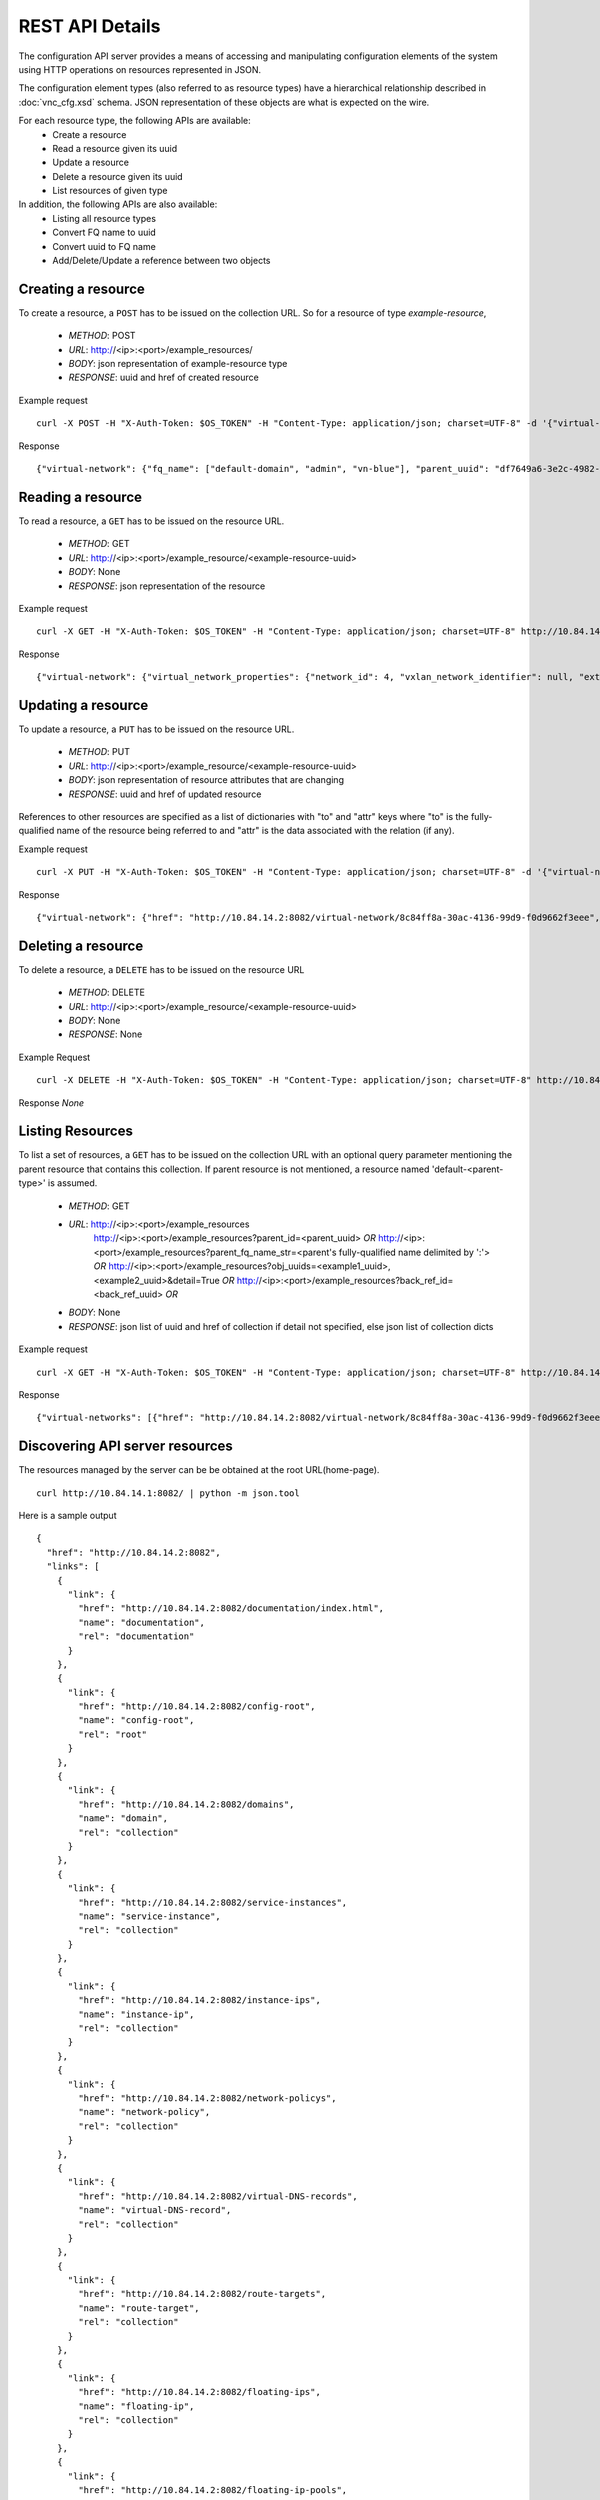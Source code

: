 REST API Details
================
The configuration API server provides a means of accessing and manipulating configuration
elements of the system using HTTP operations on resources represented in JSON.

The configuration element types (also referred to as resource types) have a hierarchical relationship 
described in :doc:`vnc_cfg.xsd` schema. JSON representation of these objects are what is 
expected on the wire.

For each resource type, the following APIs are available:
    * Create a resource
    * Read a resource given its uuid
    * Update a resource
    * Delete a resource given its uuid
    * List resources of given type

In addition, the following APIs are also available:
    * Listing all resource types
    * Convert FQ name to uuid
    * Convert uuid to FQ name
    * Add/Delete/Update a reference between two objects

Creating a resource
-------------------
To create a resource, a ``POST`` has to be issued on the collection URL.
So for a resource of type *example-resource*,

    * *METHOD*: POST 
    * *URL*: http://<ip>:<port>/example_resources/ 
    * *BODY*: json representation of example-resource type
    * *RESPONSE*: uuid and href of created resource

Example request ::

    curl -X POST -H "X-Auth-Token: $OS_TOKEN" -H "Content-Type: application/json; charset=UTF-8" -d '{"virtual-network": {"parent_type": "project", "fq_name": ["default-domain", "admin", "vn-blue"], "network_ipam_refs": [{"attr": {"ipam_subnets": [{"subnet": {"ip_prefix": "10.1.1.0", "ip_prefix_len": 24}}]}, "to": ["default-domain", "default-project", "default-network-ipam"]}]}}' http://10.84.14.2:8082/virtual-networks

Response ::

    {"virtual-network": {"fq_name": ["default-domain", "admin", "vn-blue"], "parent_uuid": "df7649a6-3e2c-4982-b0c3-4b5038eef587", "parent_href": "http://10.84.14.2:8082/project/df7649a6-3e2c-4982-b0c3-4b5038eef587", "uuid": "8c84ff8a-30ac-4136-99d9-f0d9662f3eee", "href": "http://10.84.14.2:8082/virtual-network/8c84ff8a-30ac-4136-99d9-f0d9662f3eee", "name": "vn-blue"}}

Reading a resource
-------------------
To read a resource, a ``GET`` has to be issued on the resource URL.

    * *METHOD*: GET
    * *URL*: http://<ip>:<port>/example_resource/<example-resource-uuid>
    * *BODY*: None
    * *RESPONSE*: json representation of the resource

Example request ::

    curl -X GET -H "X-Auth-Token: $OS_TOKEN" -H "Content-Type: application/json; charset=UTF-8" http://10.84.14.2:8082/virtual-network/8c84ff8a-30ac-4136-99d9-f0d9662f3eee

Response ::

    {"virtual-network": {"virtual_network_properties": {"network_id": 4, "vxlan_network_identifier": null, "extend_to_external_routers": null}, "fq_name": ["default-domain", "admin", "vn-blue"], "uuid": "8c84ff8a-30ac-4136-99d9-f0d9662f3eee", "access_control_lists": [{"to": ["default-domain", "admin", "vn-blue", "vn-blue"], "href": "http://10.84.14.2:8082/access-control-list/24b9c337-7be8-4883-a9a0-60197edf64e4", "uuid": "24b9c337-7be8-4883-a9a0-60197edf64e4"}], "network_policy_refs": [{"to": ["default-domain", "admin", "policy-red-blue"], "href": "http://10.84.14.2:8082/network-policy/f215a3ec-5cbd-4310-91f4-7bbca52b27bd", "attr": {"sequence": {"major": 0, "minor": 0}}, "uuid": "f215a3ec-5cbd-4310-91f4-7bbca52b27bd"}], "parent_uuid": "df7649a6-3e2c-4982-b0c3-4b5038eef587", "parent_href": "http://10.84.14.2:8082/project/df7649a6-3e2c-4982-b0c3-4b5038eef587", "parent_type": "project", "href": "http://10.84.14.2:8082/virtual-network/8c84ff8a-30ac-4136-99d9-f0d9662f3eee", "id_perms": {"enable": true, "description": null, "created": "2013-09-13T00:26:05.290644", "uuid": {"uuid_mslong": 10125498831222882614, "uuid_lslong": 11086156774262128366}, "last_modified": "2013-09-13T00:47:41.219833", "permissions": {"owner": "cloud-admin", "owner_access": 7, "other_access": 7, "group": "cloud-admin-group", "group_access": 7}}, "routing_instances": [{"to": ["default-domain", "admin", "vn-blue", "vn-blue"], "href": "http://10.84.14.2:8082/routing-instance/732567fd-8607-4045-b6c0-ff4109d3e0fb", "uuid": "732567fd-8607-4045-b6c0-ff4109d3e0fb"}], "network_ipam_refs": [{"to": ["default-domain", "default-project", "default-network-ipam"], "href": "http://10.84.14.2:8082/network-ipam/a01b486e-2c3e-47df-811c-440e59417ed8", "attr": {"ipam_subnets": [{"subnet": {"ip_prefix": "10.1.1.0", "ip_prefix_len": 24}, "default_gateway": "10.1.1.254"}]}, "uuid": "a01b486e-2c3e-47df-811c-440e59417ed8"}], "name": "vn-blue"}}

Updating a resource
--------------------
To update a resource, a ``PUT`` has to be issued on the resource URL.

    * *METHOD*: PUT
    * *URL*: http://<ip>:<port>/example_resource/<example-resource-uuid>
    * *BODY*: json representation of resource attributes that are changing
    * *RESPONSE*: uuid and href of updated resource

References to other resources are specified as a list of dictionaries with
"to" and  "attr" keys where "to" is the fully-qualified name of the resource
being referred to and "attr" is the data associated with the relation (if any).

Example request ::

    curl -X PUT -H "X-Auth-Token: $OS_TOKEN" -H "Content-Type: application/json; charset=UTF-8" -d '{"virtual-network": {"fq_name": ["default-domain", "admin", "vn-blue"],"network_policy_refs": [{"to": ["default-domain", "admin", "policy-red-blue"], "attr":{"sequence":{"major":0, "minor": 0}}}]}}' http://10.84.14.2:8082/virtual-network/8c84ff8a-30ac-4136-99d9-f0d9662f3eee

Response ::

    {"virtual-network": {"href": "http://10.84.14.2:8082/virtual-network/8c84ff8a-30ac-4136-99d9-f0d9662f3eee", "uuid": "8c84ff8a-30ac-4136-99d9-f0d9662f3eee"}}

Deleting a resource
-------------------
To delete a resource, a ``DELETE`` has to be issued on the resource URL 

    * *METHOD*: DELETE
    * *URL*: http://<ip>:<port>/example_resource/<example-resource-uuid>
    * *BODY*: None
    * *RESPONSE*: None

Example Request ::

    curl -X DELETE -H "X-Auth-Token: $OS_TOKEN" -H "Content-Type: application/json; charset=UTF-8" http://10.84.14.2:8082/virtual-network/47a91732-629b-4cbe-9aa5-45ba4d7b0e99

Response *None*

Listing Resources
-----------------
To list a set of resources, a ``GET`` has to be issued on the collection URL
with an optional query parameter mentioning the parent resource that contains
this collection. If parent resource is not mentioned, a resource named
'default-<parent-type>' is assumed.

    * *METHOD*: GET
    * *URL*: http://<ip>:<port>/example_resources
             http://<ip>:<port>/example_resources?parent_id=<parent_uuid> *OR*
             http://<ip>:<port>/example_resources?parent_fq_name_str=<parent's fully-qualified name delimited by ':'> *OR*
             http://<ip>:<port>/example_resources?obj_uuids=<example1_uuid>,<example2_uuid>&detail=True *OR*
             http://<ip>:<port>/example_resources?back_ref_id=<back_ref_uuid> *OR*
    * *BODY*: None
    * *RESPONSE*: json list of uuid and href of collection if detail not specified, else json list of collection dicts


Example request ::

    curl -X GET -H "X-Auth-Token: $OS_TOKEN" -H "Content-Type: application/json; charset=UTF-8" http://10.84.14.2:8082/virtual-networks

Response ::

    {"virtual-networks": [{"href": "http://10.84.14.2:8082/virtual-network/8c84ff8a-30ac-4136-99d9-f0d9662f3eee", "fq_name": ["default-domain", "admin", "vn-blue"], "uuid": "8c84ff8a-30ac-4136-99d9-f0d9662f3eee"}, {"href": "http://10.84.14.2:8082/virtual-network/47a91732-629b-4cbe-9aa5-45ba4d7b0e99", "fq_name": ["default-domain", "admin", "vn-red"], "uuid": "47a91732-629b-4cbe-9aa5-45ba4d7b0e99"}, {"href": "http://10.84.14.2:8082/virtual-network/f423b6c8-deb6-4325-9035-15a8c8bb0a0d", "fq_name": ["default-domain", "default-project", "__link_local__"], "uuid": "f423b6c8-deb6-4325-9035-15a8c8bb0a0d"}, {"href": "http://10.84.14.2:8082/virtual-network/d44a51b0-f2d8-4644-aee0-fe856f970683", "fq_name": ["default-domain", "default-project", "default-virtual-network"], "uuid": "d44a51b0-f2d8-4644-aee0-fe856f970683"}, {"href": "http://10.84.14.2:8082/virtual-network/aad9e80a-8638-449f-a484-5d1bfd58065c", "fq_name": ["default-domain", "default-project", "ip-fabric"], "uuid": "aad9e80a-8638-449f-a484-5d1bfd58065c"}]}

Discovering API server resources
--------------------------------
The resources managed by the server can be be obtained at the root URL(home-page). ::

    curl http://10.84.14.1:8082/ | python -m json.tool

Here is a sample output ::

    {
      "href": "http://10.84.14.2:8082",
      "links": [
        {
          "link": {
            "href": "http://10.84.14.2:8082/documentation/index.html",
            "name": "documentation",
            "rel": "documentation"
          }
        },
        {
          "link": {
            "href": "http://10.84.14.2:8082/config-root",
            "name": "config-root",
            "rel": "root"
          }
        },
        {
          "link": {
            "href": "http://10.84.14.2:8082/domains",
            "name": "domain",
            "rel": "collection"
          }
        },
        {
          "link": {
            "href": "http://10.84.14.2:8082/service-instances",
            "name": "service-instance",
            "rel": "collection"
          }
        },
        {
          "link": {
            "href": "http://10.84.14.2:8082/instance-ips",
            "name": "instance-ip",
            "rel": "collection"
          }
        },
        {
          "link": {
            "href": "http://10.84.14.2:8082/network-policys",
            "name": "network-policy",
            "rel": "collection"
          }
        },
        {
          "link": {
            "href": "http://10.84.14.2:8082/virtual-DNS-records",
            "name": "virtual-DNS-record",
            "rel": "collection"
          }
        },
        {
          "link": {
            "href": "http://10.84.14.2:8082/route-targets",
            "name": "route-target",
            "rel": "collection"
          }
        },
        {
          "link": {
            "href": "http://10.84.14.2:8082/floating-ips",
            "name": "floating-ip",
            "rel": "collection"
          }
        },
        {
          "link": {
            "href": "http://10.84.14.2:8082/floating-ip-pools",
            "name": "floating-ip-pool",
            "rel": "collection"
          }
        },
        {
          "link": {
            "href": "http://10.84.14.2:8082/bgp-routers",
            "name": "bgp-router",
            "rel": "collection"
          }
        },
        {
          "link": {
            "href": "http://10.84.14.2:8082/virtual-routers",
            "name": "virtual-router",
            "rel": "collection"
          }
        },
        {
          "link": {
            "href": "http://10.84.14.2:8082/global-system-configs",
            "name": "global-system-config",
            "rel": "collection"
          }
        },
        {
          "link": {
            "href": "http://10.84.14.2:8082/namespaces",
            "name": "namespace",
            "rel": "collection"
          }
        },
        {
          "link": {
            "href": "http://10.84.14.2:8082/provider-attachments",
            "name": "provider-attachment",
            "rel": "collection"
          }
        },
        {
          "link": {
            "href": "http://10.84.14.2:8082/virtual-DNSs",
            "name": "virtual-DNS",
            "rel": "collection"
          }
        },
        {
          "link": {
            "href": "http://10.84.14.2:8082/customer-attachments",
            "name": "customer-attachment",
            "rel": "collection"
          }
        },
        {
          "link": {
            "href": "http://10.84.14.2:8082/virtual-machines",
            "name": "virtual-machine",
            "rel": "collection"
          }
        },
        {
          "link": {
            "href": "http://10.84.14.2:8082/service-templates",
            "name": "service-template",
            "rel": "collection"
          }
        },
        {
          "link": {
            "href": "http://10.84.14.2:8082/security-groups",
            "name": "security-group",
            "rel": "collection"
          }
        },
        {
          "link": {
            "href": "http://10.84.14.2:8082/access-control-lists",
            "name": "access-control-list",
            "rel": "collection"
          }
        },
        {
          "link": {
            "href": "http://10.84.14.2:8082/network-ipams",
            "name": "network-ipam",
            "rel": "collection"
          }
        },
        {
          "link": {
            "href": "http://10.84.14.2:8082/virtual-networks",
            "name": "virtual-network",
            "rel": "collection"
          }
        },
        {
          "link": {
            "href": "http://10.84.14.2:8082/projects",
            "name": "project",
            "rel": "collection"
          }
        },
        {
          "link": {
            "href": "http://10.84.14.2:8082/routing-instances",
            "name": "routing-instance",
            "rel": "collection"
          }
        },
        {
          "link": {
            "href": "http://10.84.14.2:8082/virtual-machine-interfaces",
            "name": "virtual-machine-interface",
            "rel": "collection"
          }
        },
        {
          "link": {
            "href": "http://10.84.14.2:8082/domain",
            "name": "domain",
            "rel": "resource-base"
          }
        },
        {
          "link": {
            "href": "http://10.84.14.2:8082/service-instance",
            "name": "service-instance",
            "rel": "resource-base"
          }
        },
        {
          "link": {
            "href": "http://10.84.14.2:8082/instance-ip",
            "name": "instance-ip",
            "rel": "resource-base"
          }
        },
        {
          "link": {
            "href": "http://10.84.14.2:8082/network-policy",
            "name": "network-policy",
            "rel": "resource-base"
          }
        },
        {
          "link": {
            "href": "http://10.84.14.2:8082/virtual-DNS-record",
            "name": "virtual-DNS-record",
            "rel": "resource-base"
          }
        },
        {
          "link": {
            "href": "http://10.84.14.2:8082/route-target",
            "name": "route-target",
            "rel": "resource-base"
          }
        },
        {
          "link": {
            "href": "http://10.84.14.2:8082/floating-ip",
            "name": "floating-ip",
            "rel": "resource-base"
          }
        },
        {
          "link": {
            "href": "http://10.84.14.2:8082/floating-ip-pool",
            "name": "floating-ip-pool",
            "rel": "resource-base"
          }
        },
        {
          "link": {
            "href": "http://10.84.14.2:8082/bgp-router",
            "name": "bgp-router",
            "rel": "resource-base"
          }
        },
        {
          "link": {
            "href": "http://10.84.14.2:8082/virtual-router",
            "name": "virtual-router",
            "rel": "resource-base"
          }
        },
        {
          "link": {
            "href": "http://10.84.14.2:8082/config-root",
            "name": "config-root",
            "rel": "resource-base"
          }
        },
        {
          "link": {
            "href": "http://10.84.14.2:8082/global-system-config",
            "name": "global-system-config",
            "rel": "resource-base"
          }
        },
        {
          "link": {
            "href": "http://10.84.14.2:8082/namespace",
            "name": "namespace",
            "rel": "resource-base"
          }
        },
        {
          "link": {
            "href": "http://10.84.14.2:8082/provider-attachment",
            "name": "provider-attachment",
            "rel": "resource-base"
          }
        },
        {
          "link": {
            "href": "http://10.84.14.2:8082/virtual-DNS",
            "name": "virtual-DNS",
            "rel": "resource-base"
          }
        },
        {
          "link": {
            "href": "http://10.84.14.2:8082/customer-attachment",
            "name": "customer-attachment",
            "rel": "resource-base"
          }
        },
        {
          "link": {
            "href": "http://10.84.14.2:8082/virtual-machine",
            "name": "virtual-machine",
            "rel": "resource-base"
          }
        },
        {
          "link": {
            "href": "http://10.84.14.2:8082/service-template",
            "name": "service-template",
            "rel": "resource-base"
          }
        },
        {
          "link": {
            "href": "http://10.84.14.2:8082/security-group",
            "name": "security-group",
            "rel": "resource-base"
          }
        },
        {
          "link": {
            "href": "http://10.84.14.2:8082/access-control-list",
            "name": "access-control-list",
            "rel": "resource-base"
          }
        },
        {
          "link": {
            "href": "http://10.84.14.2:8082/network-ipam",
            "name": "network-ipam",
            "rel": "resource-base"
          }
        },
        {
          "link": {
            "href": "http://10.84.14.2:8082/virtual-network",
            "name": "virtual-network",
            "rel": "resource-base"
          }
        },
        {
          "link": {
            "href": "http://10.84.14.2:8082/project",
            "name": "project",
            "rel": "resource-base"
          }
        },
        {
          "link": {
            "href": "http://10.84.14.2:8082/routing-instance",
            "name": "routing-instance",
            "rel": "resource-base"
          }
        },
        {
          "link": {
            "href": "http://10.84.14.2:8082/virtual-machine-interface",
            "name": "virtual-machine-interface",
            "rel": "resource-base"
          }
        },
        {
          "link": {
            "href": "http://10.84.14.2:8082/fqname-to-id",
            "name": "name-to-id",
            "rel": "action"
          }
        },
        {
          "link": {
            "href": "http://10.84.14.2:8082/id-to-fqname",
            "name": "id-to-name",
            "rel": "action"
          }
        },
        {
          "link": {
            "href": "http://10.84.14.2:8082/ifmap-to-id",
            "name": "ifmap-to-id",
            "rel": "action"
          }
        },
        {
          "link": {
            "href": "http://10.84.14.2:8082/useragent-kv",
            "name": "useragent-keyvalue",
            "rel": "action"
          }
        },
        {
          "link": {
            "href": "http://10.84.14.2:8082/virtual-network/%s/ip-alloc",
            "name": "virtual-network-ip-alloc",
            "rel": "action"
          }
        },
        {
          "link": {
            "href": "http://10.84.14.2:8082/virtual-network/%s/ip-free",
            "name": "virtual-network-ip-free",
            "rel": "action"
          }
        }
      ]
    }

Converting FQ name to uuid
--------------------------
To find the uuid of a resource, given its fq name ::

    curl -X POST -H "X-Auth-Token: $OS_TOKEN" -H "Content-Type: application/json; charset=UTF-8" -d '{"fq_name": ["default-domain", "admin", "vn-blue"], "type": "virtual-network"}' http://10.84.14.2:8082/fqname-to-id

Here is a sample output ::

    {"uuid": "e3a20048-8cc7-4cff-8c3b-ada61eb822ed"}
    
Converting uuid to FQ name
--------------------------
To find the type and FQ name of a resource, given its uuid ::

    curl -X POST -H "X-Auth-Token: $OS_TOKEN" -H "Content-Type: application/json; charset=UTF-8" -d '{"uuid": "e3a20048-8cc7-4cff-8c3b-ada61eb822ed"}' http://10.84.14.2:8082/id-to-fqname

Here is a sample output ::

    {"type": "virtual-network", "fq_name": ["default-domain", "admin", "vn-blue"]}
    
Adding/Deleting/Updating a reference between two objects
--------------------------------------------------------

To add/delete/update a reference between two objects, you don't need to read and send the entire object. You can atomically update a single reference by using this API. 
To add or update a reference::

    curl -X POST -H "X-Auth-Token: $OS_TOKEN" -H "Content-Type: application/json; charset=UTF-8" -d '{"operation": "ADD", "uuid": "e3a20048-8cc7-4cff-8c3b-ada61eb822ed", "type": "virtual-network", "ref-type": "network-policy", "ref-uuid": "7810b656-97d9-4c43-94c7-bd52cc4b055d", "attr": {"sequence": {"major": 0, "minor": 0}}}' http://10.84.14.2:8082/ref-update

Note that instead of the ref-uuid, you can also specify ref-fq-name::

    curl -X POST -H "X-Auth-Token: $OS_TOKEN" -H "Content-Type: application/json; charset=UTF-8" -d '{"operation": "ADD", "uuid": "e3a20048-8cc7-4cff-8c3b-ada61eb822ed", "type": "virtual-network", "ref-type": "network-policy", "ref-fq-name": ["default-domain", "default-project", "default-network-policy"], "attr": {"sequence": {"major": 0, "minor": 0}}}' http://10.84.14.2:8082/ref-update

To delete a reference::

    curl -X POST -H "X-Auth-Token: $OS_TOKEN" -H "Content-Type: application/json; charset=UTF-8" -d '{"operation": "DELETE", "uuid": "e3a20048-8cc7-4cff-8c3b-ada61eb822ed", "type": "virtual-network", "ref-type": "network-policy", "ref-uuid": "7810b656-97d9-4c43-94c7-bd52cc4b055d"}' http://10.84.14.2:8082/ref-update


